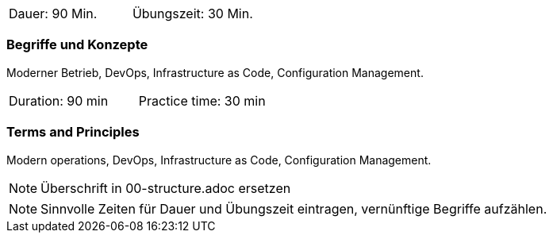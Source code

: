 // tag::DE[]
|===
| Dauer: 90 Min. | Übungszeit: 30 Min.
|===

=== Begriffe und Konzepte
Moderner Betrieb, DevOps, Infrastructure as Code, Configuration Management.


// end::DE[]

// tag::EN[]
|===
| Duration: 90 min | Practice time: 30 min
|===

=== Terms and Principles
Modern operations, DevOps, Infrastructure as Code, Configuration Management.
// end::EN[]

// tag::REMARK[]
[NOTE]
====
Überschrift in 00-structure.adoc ersetzen
====
// end::REMARK[]

// tag::REMARK[]
[NOTE]
====
Sinnvolle Zeiten für Dauer und Übungszeit eintragen, vernünftige Begriffe aufzählen.
====
// end::REMARK[]
